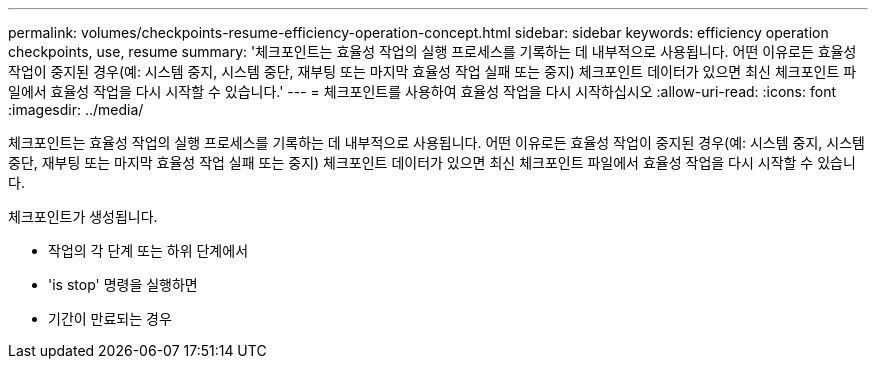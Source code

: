 ---
permalink: volumes/checkpoints-resume-efficiency-operation-concept.html 
sidebar: sidebar 
keywords: efficiency operation checkpoints, use, resume 
summary: '체크포인트는 효율성 작업의 실행 프로세스를 기록하는 데 내부적으로 사용됩니다. 어떤 이유로든 효율성 작업이 중지된 경우(예: 시스템 중지, 시스템 중단, 재부팅 또는 마지막 효율성 작업 실패 또는 중지) 체크포인트 데이터가 있으면 최신 체크포인트 파일에서 효율성 작업을 다시 시작할 수 있습니다.' 
---
= 체크포인트를 사용하여 효율성 작업을 다시 시작하십시오
:allow-uri-read: 
:icons: font
:imagesdir: ../media/


[role="lead"]
체크포인트는 효율성 작업의 실행 프로세스를 기록하는 데 내부적으로 사용됩니다. 어떤 이유로든 효율성 작업이 중지된 경우(예: 시스템 중지, 시스템 중단, 재부팅 또는 마지막 효율성 작업 실패 또는 중지) 체크포인트 데이터가 있으면 최신 체크포인트 파일에서 효율성 작업을 다시 시작할 수 있습니다.

체크포인트가 생성됩니다.

* 작업의 각 단계 또는 하위 단계에서
* 'is stop' 명령을 실행하면
* 기간이 만료되는 경우

